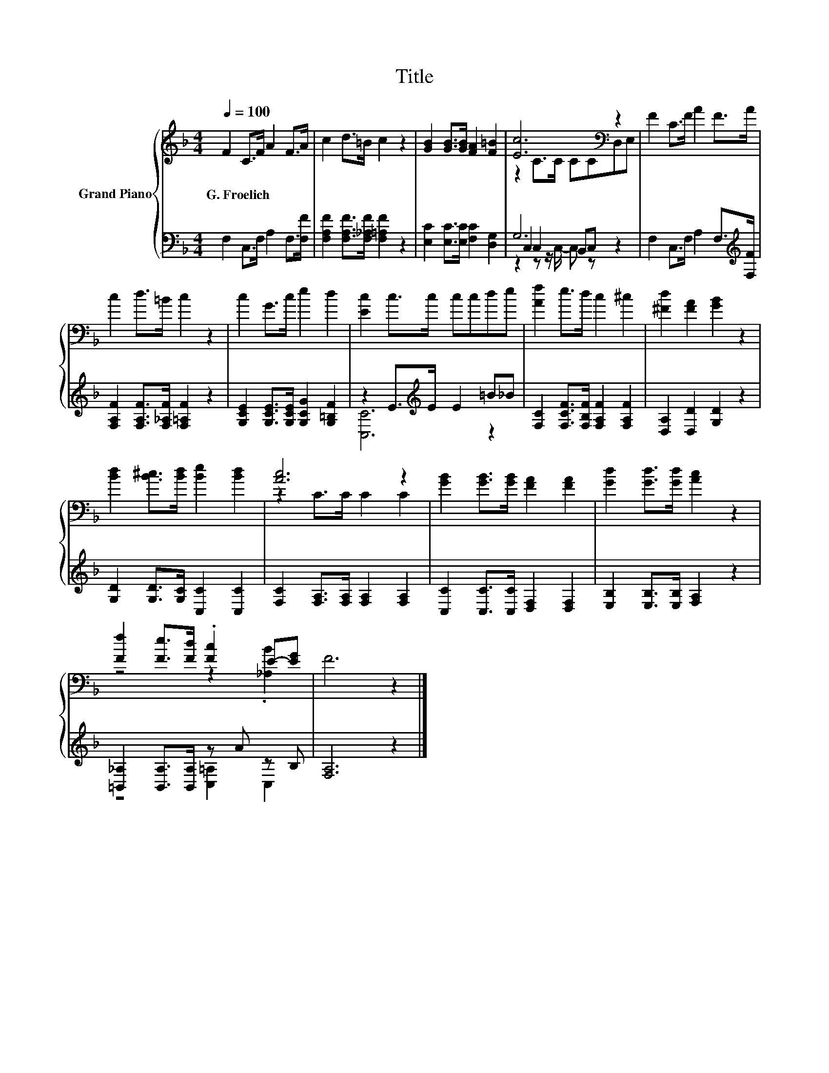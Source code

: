 X:1
T:Title
%%score { ( 1 3 ) | ( 2 4 5 ) }
L:1/8
Q:1/4=100
M:4/4
K:F
V:1 treble nm="Grand Piano"
V:3 treble 
V:2 bass 
V:4 bass 
V:5 bass 
V:1
 F2 C>F A2 F>A | c2 d>=B c2 z2 | [GB]2 [GB]>[GB] [FA]2 [F=B]2 | [Ec]6[K:bass] z2 | F2 C>F A2 F>A | %5
w: G.~Froelich * * * * *|||||
 c2 d>=B c2 z2 | c2 G>c e2 d2 | [Ec]2 c>c ccde | [Af]2 e>d c2 ^c2 | [^Fd]2 [FA]2 [GB]2 z2 | %10
w: |||||
 [Bd]2 [B^c]>[Bd] [Be]2 [Bd]2 | [Ac]6 z2 | [GB]2 [GB]>[GB] [FA]2 [FA]2 | [Gd]2 [Gd]>[Gd] [Ac]2 z2 | %14
w: ||||
 [Ff]2 [Fe]>[Fd] .[Fc]2 E-[EG] | F6 z2 |] %16
w: ||
V:2
 F,2 C,>F, A,2 F,>[F,F] | [F,A,F]2 [F,A,F]>[F,_A,F] [F,=A,F]2 z2 | %2
 [E,C]2 [E,C]>[E,C] [F,C]2 [D,G,]2 | G,6 z2 | F,2 C,>F, A,2 F,>[K:treble][F,F] | %5
 [F,A,F]2 [F,A,F]>[F,_A,F] [F,=A,F]2 z2 | [G,CE]2 [G,CE]>[G,CE] [G,CG]2 [G,=B,F]2 | %7
 z2 E>[K:treble]E E2 =B_B | [F,C]2 [F,CF]>[F,B,F] [F,A,F]2 [F,A,F]2 | [D,A,]2 [D,D]2 [G,D]2 z2 | %10
 [G,D]2 [G,D]>[G,C] [C,C]2 [C,C]2 | [F,C]2 [F,A,]>[F,A,] [F,A,]2 [F,A,]2 | %12
 [C,C]2 [C,C]>[C,C] [D,F,]2 [D,F,]2 | [E,B,]2 [E,B,]>[E,B,] [F,A,]2 z2 | %14
 [=B,,_A,]2 [B,,A,]>[B,,A,] z A z B, | [F,A,]6 z2 |] %16
V:3
 x8 | x8 | x8 | z2 C>C CC[K:bass]D,E, | x8 | x8 | x8 | x8 | x8 | x8 | x8 | z2 C>C C2 C2 | x8 | x8 | %14
 z4 z2 .[_A,B]2 | x8 |] %16
V:4
 x8 | x8 | x8 | C,2 C,2 B,,C, z2 | x15/2[K:treble] x/ | x8 | x8 | [C,C]6[K:treble] z2 | x8 | x8 | %10
 x8 | x8 | x8 | x8 | z4 [C,=A,]2 C,2 | x8 |] %16
V:5
 x8 | x8 | x8 | z2 z z/ C,/- C, z z2 | x15/2[K:treble] x/ | x8 | x8 | x7/2[K:treble] x9/2 | x8 | %9
 x8 | x8 | x8 | x8 | x8 | x8 | x8 |] %16

